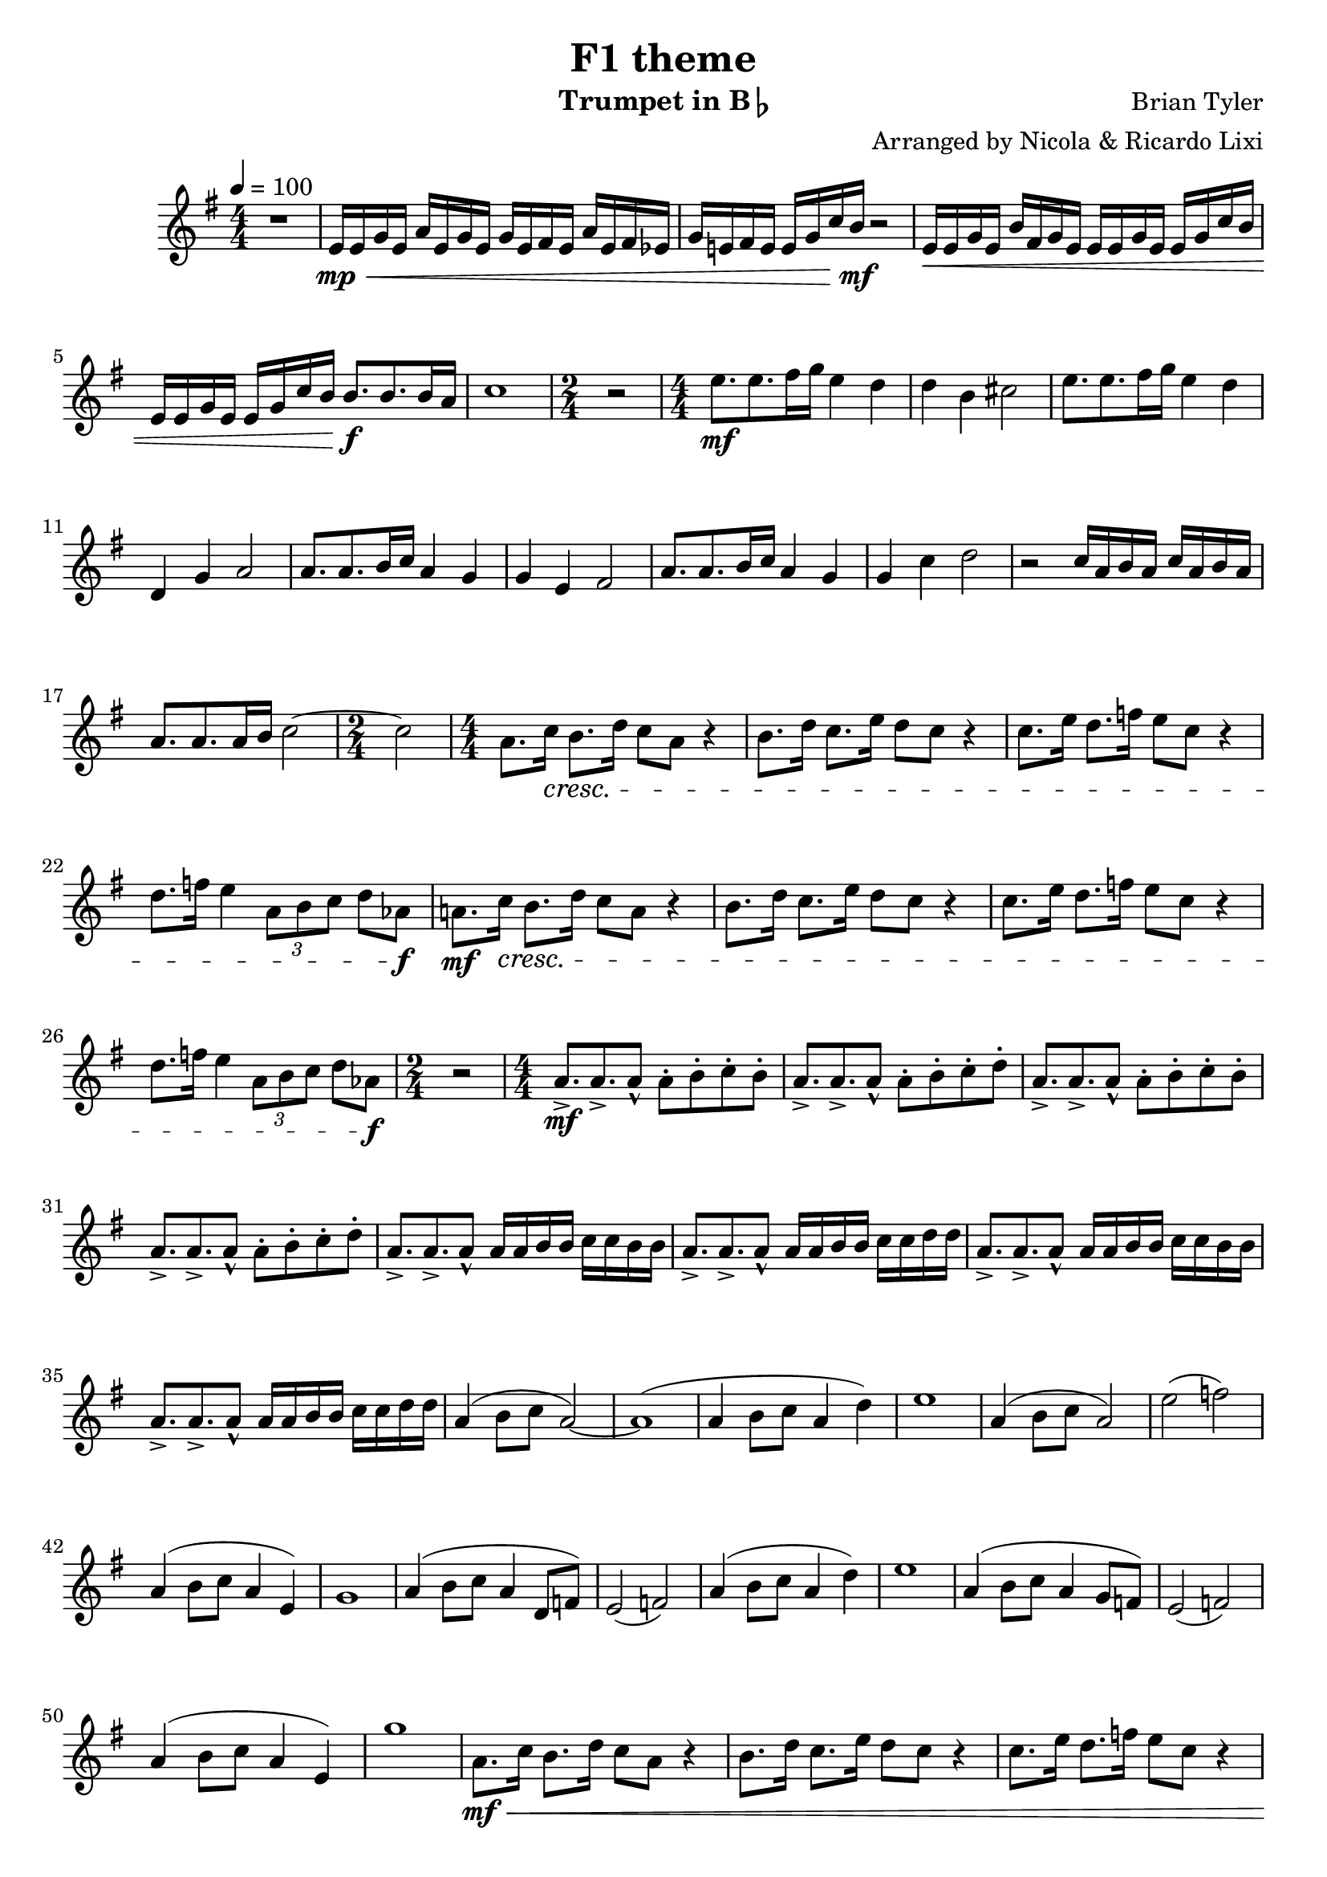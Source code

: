 % lilypond -dbackend=eps -dno-gs-load-fonts -dinclude-eps-fonts -o out/F1-Theme src/F1-Theme.ly

keyTime = { \key g \major \numericTimeSignature }

myVoice = \relative c' {
  \tempo 4 = 100
  \time 4/4
  r1 e16\mp\< e g e a e g e g e fis e a e fis es g e! fis e e g c b\!\mf r2 e,16\< e g e b' fis g e e e g e e g c b \break
  e, e g e e g c b b8.\!\f b b16 a c1 \time 2/4 r2 \time 4/4 e8.\mf e fis16 g e4 d d b cis2 e8. e fis16 g e4 d \break
  d, g a2 a8. a b16 c a4 g g e fis2 a8. a b16 c a4 g g c d2 r2 c16 a b a c a b a \break
  a8. a a16 b c2 ~ \time 2/4 c2 \time 4/4 a8. c16\cresc b8. d16 c8 a r4 b8. d16 c8. e16 d8 c r4 c8. e16 d8. f16 e8 c r4 \break
  d8. f16 e4 \tuplet 3/2 { a,8 b c } d as\f a!8.\mf c16\cresc b8. d16 c8 a r4 b8. d16 c8. e16 d8 c r4 c8. e16 d8. f16 e8 c r4 \break
  d8. f16 e4 \tuplet 3/2 { a,8 b c } d as\f \time 2/4 r2 \time 4/4 a8.->\mf a-> a8-^ a-. b-. c-. b-. a8.-> a-> a8-^ a-. b-. c-. d-. a8.-> a-> a8-^ a-. b-. c-. b-. \break
  a8.-> a-> a8-^ a-. b-. c-. d-. a8.-> a-> a8-^ a16 a b b c c b b a8.-> a-> a8-^ a16 a b b c c d d a8.-> a-> a8-^ a16 a b b c c b b \break
  a8.-> a-> a8-^ a16 a b b c c d d a4 ( b8 c a2 ) ~ a1 ( a4 b8 c a4 d ) e1 a,4 ( b8 c a2 ) e'2 ( f ) \break
  a,4 ( b8 c a4 e ) g1 a4 ( b8 c a4 d,8 f ) e2 ( f ) a4 ( b8 c a4 d ) e1 a,4 ( b8 c a4 g8 f ) e2 ( f ) \break
  a4 ( b8 c a4 e ) g'1 a,8.\mf\< c16 b8. d16 c8 a r4 b8. d16 c8. e16 d8 c r4 c8. e16 d8. f16 e8 c r4 \pageBreak
  d8. f16 e4 \tuplet 3/2 { a,8 b c } d8 as\!\f a!8.\mf\< c16 b8. d16 c8 a r4 b8. d16 c8. e16 d8 c r4 c8. e16 d8. f16 e8 c r4 d8. f16 e4 \tuplet 3/2 { a,8 b c } d8 as\!\f \break
  r1 \key d \major e8. e fis16 g e4 d d b cis2 e8. e fis16 g e4 d d g a2 \key f \major g8. g a16 bes g4 f f d e2 \break
  g8. g a16 bes g4 f f bes c2 \time 2/4 r2 \time 4/4 g8.->\f g-> g8-^ r2 g8.-> g-> a8\mf\< ~ a2 ~ a bes\! c\< cis\!\ff \break
  g'8.->\f g-> g8-- r2 g8.-> g-> as8\fp ~ as2 \tuplet 3/2 { g8\mp\< g g } \tuplet 3/2 { g8 g g } g4->\!\ff r4
}

\version "2.24.4"
\paper {
  #(set-paper-size "a4")
}

\header {
  title = "F1 theme"
  composer = "Brian Tyler"
  arranger = "Arranged by Nicola & Ricardo Lixi"
  instrument = \markup { "Trumpet in B" \flat }
}

\score {
  \new Staff <<
    \clef "treble"
    \new Voice = "P1" { \keyTime \myVoice }
  >>
  \layout { }
  \midi {
    \Score
    tempoWholesPerMinute = #(ly:make-moment 100 4)
  }
}